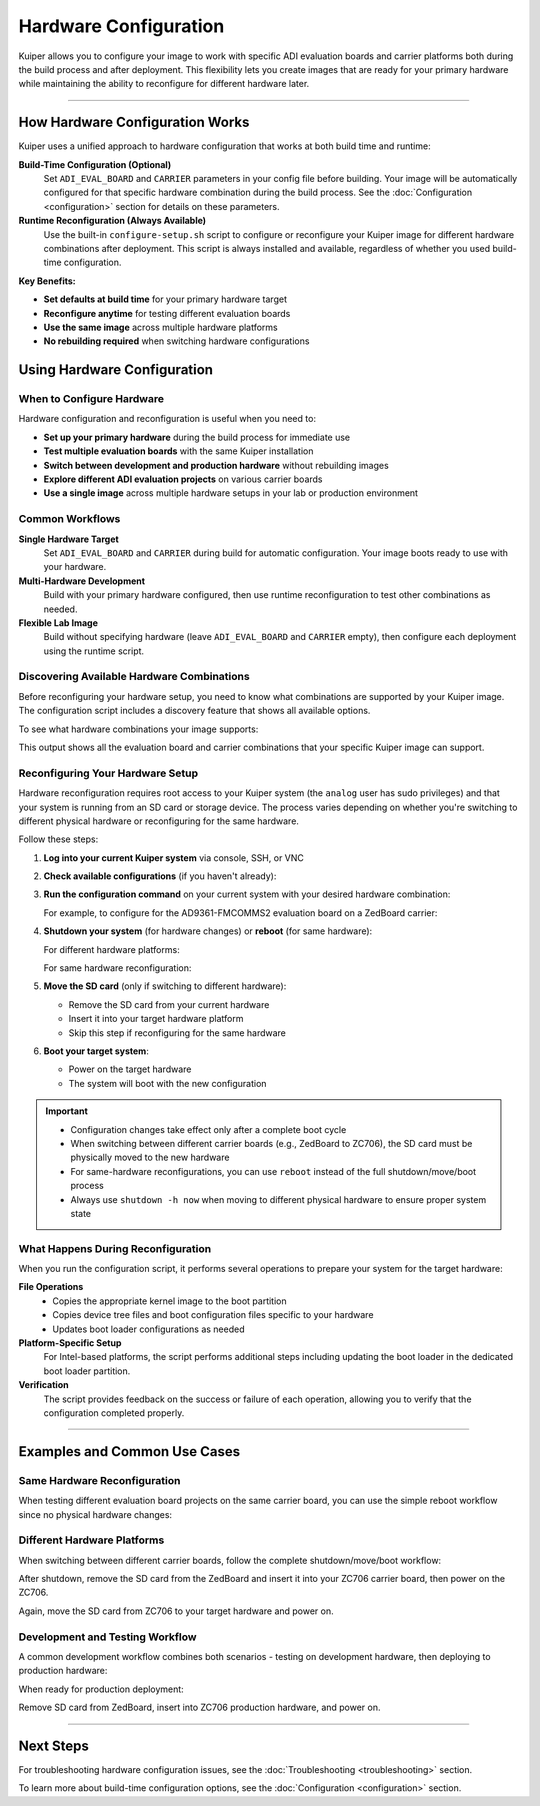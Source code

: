 .. _hardware-configuration:

Hardware Configuration
======================

Kuiper allows you to configure your image to work with specific ADI evaluation boards and carrier platforms both during the build process and after deployment. This flexibility lets you create images that are ready for your primary hardware while maintaining the ability to reconfigure for different hardware later.

.. description::

   Configure Kuiper images for different ADI evaluation boards and carrier platforms using build-time configuration and runtime reconfiguration

----

How Hardware Configuration Works
--------------------------------

Kuiper uses a unified approach to hardware configuration that works at both build time and runtime:

**Build-Time Configuration (Optional)**
   Set ``ADI_EVAL_BOARD`` and ``CARRIER`` parameters in your config file before building. Your image will be automatically configured for that specific hardware combination during the build process. See the :doc:`Configuration <configuration>` section for details on these parameters.

**Runtime Reconfiguration (Always Available)**
   Use the built-in ``configure-setup.sh`` script to configure or reconfigure your Kuiper image for different hardware combinations after deployment. This script is always installed and available, regardless of whether you used build-time configuration.

**Key Benefits:**

- **Set defaults at build time** for your primary hardware target
- **Reconfigure anytime** for testing different evaluation boards
- **Use the same image** across multiple hardware platforms
- **No rebuilding required** when switching hardware configurations

Using Hardware Configuration
----------------------------

When to Configure Hardware
~~~~~~~~~~~~~~~~~~~~~~~~~~

Hardware configuration and reconfiguration is useful when you need to:

- **Set up your primary hardware** during the build process for immediate use
- **Test multiple evaluation boards** with the same Kuiper installation  
- **Switch between development and production hardware** without rebuilding images
- **Explore different ADI evaluation projects** on various carrier boards
- **Use a single image** across multiple hardware setups in your lab or production environment

Common Workflows
~~~~~~~~~~~~~~~~

**Single Hardware Target**
   Set ``ADI_EVAL_BOARD`` and ``CARRIER`` during build for automatic configuration. Your image boots ready to use with your hardware.

**Multi-Hardware Development**  
   Build with your primary hardware configured, then use runtime reconfiguration to test other combinations as needed.

**Flexible Lab Image**
   Build without specifying hardware (leave ``ADI_EVAL_BOARD`` and ``CARRIER`` empty), then configure each deployment using the runtime script.

Discovering Available Hardware Combinations
~~~~~~~~~~~~~~~~~~~~~~~~~~~~~~~~~~~~~~~~~~~

Before reconfiguring your hardware setup, you need to know what combinations are supported by your Kuiper image. The configuration script includes a discovery feature that shows all available options.

To see what hardware combinations your image supports:

.. shell::

   $sudo configure-setup.sh --help
    Usage:
      sudo configure-setup.sh [OPTIONS] [ARGUMENTS]

    Description:
      Script that prepares Kuiper image to boot on a carrier board.

    Arguments:
      eval-board	Name of the project
      carrier	Carrier board name

    Options:
      -h, --help	Show this help message

    Example:
      sudo configure-setup.sh ad4003 zedboard


    Available projects in your Kuiper image:

    ADI Eval Board    Carrier
    ad9361-fmcomms2   zedboard
    ad9361-fmcomms2   zc706
    ad4003            zedboard
    adrv9009-zu11eg   adrv9009-zu11eg-revb

This output shows all the evaluation board and carrier combinations that your specific Kuiper image can support.

Reconfiguring Your Hardware Setup
~~~~~~~~~~~~~~~~~~~~~~~~~~~~~~~~~

Hardware reconfiguration requires root access to your Kuiper system (the 
``analog`` user has sudo privileges) and that your system is running from an 
SD card or storage device. The process varies depending on whether you're 
switching to different physical hardware or reconfiguring for the same hardware.

Follow these steps:

#. **Log into your current Kuiper system** via console, SSH, or VNC

#. **Check available configurations** (if you haven't already):

   .. shell::

      $sudo configure-setup.sh --help

#. **Run the configuration command** on your current system with your desired 
   hardware combination:

   .. shell::

      $sudo configure-setup.sh <eval-board> <carrier>

   For example, to configure for the AD9361-FMCOMMS2 evaluation board on a 
   ZedBoard carrier:

   .. shell::

      $sudo configure-setup.sh ad9361-fmcomms2 zedboard
       Successfully prepared boot partition for running project ad9361-fmcomms2 on zedboard.

#. **Shutdown your system** (for hardware changes) or **reboot** (for same 
   hardware):

   For different hardware platforms:

   .. shell::

      $sudo shutdown -h now

   For same hardware reconfiguration:

   .. shell::

      $sudo reboot

#. **Move the SD card** (only if switching to different hardware):

   * Remove the SD card from your current hardware
   * Insert it into your target hardware platform
   * Skip this step if reconfiguring for the same hardware

#. **Boot your target system**:

   * Power on the target hardware
   * The system will boot with the new configuration

.. important::

   * Configuration changes take effect only after a complete boot cycle
   * When switching between different carrier boards (e.g., ZedBoard to ZC706), 
     the SD card must be physically moved to the new hardware
   * For same-hardware reconfigurations, you can use ``reboot`` instead of the 
     full shutdown/move/boot process
   * Always use ``shutdown -h now`` when moving to different physical hardware 
     to ensure proper system state

What Happens During Reconfiguration
~~~~~~~~~~~~~~~~~~~~~~~~~~~~~~~~~~~

When you run the configuration script, it performs several operations to prepare your system for the target hardware:

**File Operations**
   - Copies the appropriate kernel image to the boot partition
   - Copies device tree files and boot configuration files specific to your hardware
   - Updates boot loader configurations as needed

**Platform-Specific Setup**
   For Intel-based platforms, the script performs additional steps including updating the boot loader in the dedicated boot loader partition.

**Verification**
   The script provides feedback on the success or failure of each operation, allowing you to verify that the configuration completed properly.

----

Examples and Common Use Cases
-----------------------------

Same Hardware Reconfiguration
~~~~~~~~~~~~~~~~~~~~~~~~~~~~~

When testing different evaluation board projects on the same carrier board, 
you can use the simple reboot workflow since no physical hardware changes:

.. shell::

   # Test AD4003 project on ZedBoard
   $sudo configure-setup.sh ad4003 zedboard
    Successfully prepared boot partition for running project ad4003 on zed.
   $sudo reboot

   # Later, switch to AD9361-FMCOMMS2 on the same ZedBoard
   $sudo configure-setup.sh ad9361-fmcomms2 zedboard
    Successfully prepared boot partition for running project ad9361-fmcomms2 on zedboard.
   $sudo reboot

Different Hardware Platforms
~~~~~~~~~~~~~~~~~~~~~~~~~~~~

When switching between different carrier boards, follow the complete 
shutdown/move/boot workflow:

.. shell::

   # Configure for AD9361-FMCOMMS2 on ZedBoard
   $sudo configure-setup.sh ad9361-fmcomms2 zedboard
    Successfully prepared boot partition for running project ad9361-fmcomms2 on zedboard.
   $sudo shutdown -h now

After shutdown, remove the SD card from the ZedBoard and insert it into your 
ZC706 carrier board, then power on the ZC706.

.. shell::

   # Later, reconfigure for the same project on ZC706
   $sudo configure-setup.sh ad9361-fmcomms2 zc706
    Successfully prepared boot partition for running project ad9361-fmcomms2 on zc706.
   $sudo shutdown -h now

Again, move the SD card from ZC706 to your target hardware and power on.

Development and Testing Workflow
~~~~~~~~~~~~~~~~~~~~~~~~~~~~~~~~

A common development workflow combines both scenarios - testing on development 
hardware, then deploying to production hardware:

.. shell::

   # Development phase: test different projects on ZedBoard
   $sudo configure-setup.sh ad9361-fmcomms2 zedboard
   $sudo reboot
   # ... run development tests ...

   $sudo configure-setup.sh ad4003 zedboard
   $sudo reboot
   # ... test different evaluation board ...

When ready for production deployment:

.. shell::

   # Configure for production hardware
   $sudo configure-setup.sh ad9361-fmcomms2 zc706
   $sudo shutdown -h now

Remove SD card from ZedBoard, insert into ZC706 production hardware, and power on.

.. shell::

   # On production hardware, verify configuration
   $sudo configure-setup.sh --help
   # Confirm your project shows in the available list

----

Next Steps
----------

For troubleshooting hardware configuration issues, see the :doc:`Troubleshooting <troubleshooting>` section.

To learn more about build-time configuration options, see the :doc:`Configuration <configuration>` section.
